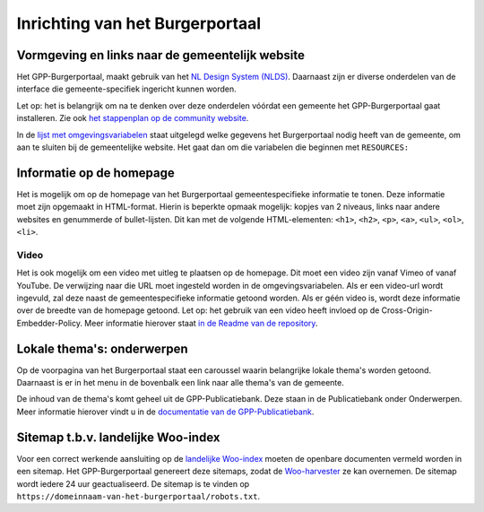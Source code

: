 .. _handleiding_index:

Inrichting van het Burgerportaal
==============================

Vormgeving en links naar de gemeentelijk website
-------------------------------------------------

Het GPP-Burgerportaal, maakt gebruik van het `NL Design System (NLDS) <https://nldesignsystem.nl/>`_. Daarnaast zijn er diverse onderdelen van de interface die gemeente-specifiek ingericht kunnen worden. 

Let op: het is belangrijk om na te denken over deze onderdelen vóórdat een gemeente het GPP-Burgerportaal gaat installeren. Zie ook `het stappenplan op de community website <https://www.gpp-woo.nl/implementatie>`_. 

In de `lijst met omgevingsvariabelen <https://github.com/GPP-Woo/GPP-burgerportaal?tab=readme-ov-file#burgerportaal>`_ staat uitgelegd welke gegevens het Burgerportaal nodig heeft van de gemeente, om aan te sluiten bij de gemeentelijke website. Het gaat dan om die variabelen die beginnen met ``RESOURCES:``

Informatie op de homepage
-----------------------------
Het is mogelijk om op de homepage van het Burgerportaal gemeentespecifieke informatie te tonen. Deze informatie moet zijn opgemaakt in HTML-format. Hierin is beperkte opmaak mogelijk: kopjes van 2 niveaus, links naar andere websites en genummerde of bullet-lijsten. Dit kan met de volgende HTML-elementen: ``<h1>``, ``<h2>``, ``<p>``, ``<a>``, ``<ul>``, ``<ol>``, ``<li>``.

Video 
^^^^^^
Het is ook mogelijk om een video met uitleg te plaatsen op de homepage. Dit moet een video zijn vanaf Vimeo of vanaf YouTube. De verwijzing naar die URL moet ingesteld worden in de omgevingsvariabelen. Als er een video-url wordt ingevuld, zal deze naast de gemeentespecifieke informatie getoond worden. Als er géén video is, wordt deze informatie over de breedte van de homepage getoond. Let op: het gebruik van een video heeft invloed op de Cross-Origin-Embedder-Policy. Meer informatie hierover staat `in de Readme van de repository <https://github.com/GPP-Woo/GPP-burgerportaal?tab=readme-ov-file#cross-origin-resource-sharing-cors-en-cross-origin-embedder-policy-coep>`_.


Lokale thema's: onderwerpen
---------------------------
Op de voorpagina van het Burgerportaal staat een caroussel waarin belangrijke lokale thema's worden getoond. Daarnaast is er in het menu in de bovenbalk een link naar alle thema's van de gemeente. 

De inhoud van de thema's komt geheel uit de GPP-Publicatiebank. Deze staan in de Publicatiebank onder Onderwerpen. Meer informatie hierover vindt u in de `documentatie van de GPP-Publicatiebank <https://gpp-publicatiebank.readthedocs.io/en/latest/admin/publicaties/index.html#onderwerpen>`_.

Sitemap t.b.v. landelijke Woo-index
-----------------------------------
Voor een correct werkende aansluiting op de `landelijke Woo-index <https://open.overheid.nl/>`_ moeten de openbare documenten vermeld worden in een sitemap. Het GPP-Burgerportaal genereert deze sitemaps, zodat de `Woo-harvester <https://standaarden.overheid.nl/diwoo/>`_ ze kan overnemen. De sitemap wordt iedere 24 uur geactualiseerd. De sitemap is te vinden op ``https://domeinnaam-van-het-burgerportaal/robots.txt``. 
